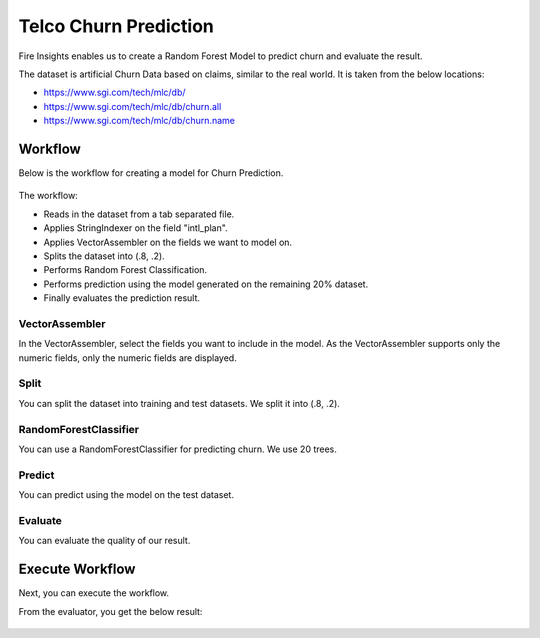 Telco Churn Prediction
======================

Fire Insights enables us to create a Random Forest Model to predict churn and evaluate the result.

The dataset is artificial Churn Data based on claims, similar to the real world. It is taken from the below locations: 

- https://www.sgi.com/tech/mlc/db/
- https://www.sgi.com/tech/mlc/db/churn.all
- https://www.sgi.com/tech/mlc/db/churn.name
   
   
Workflow
--------

Below is the workflow for creating a model for Churn Prediction.

.. figure:: ../../../_assets/tutorials/machine-learning/telco-churn-prediction/telco-churn-prediction-wf.png
   :alt: Machine Learning
   :width: 65%
   
The workflow:

- Reads in the dataset from a tab separated file.
- Applies StringIndexer on the field "intl_plan".
- Applies VectorAssembler on the fields we want to model on.
- Splits the dataset into (.8, .2).
- Performs Random Forest Classification.
- Performs prediction using the model generated on the remaining 20% dataset.
- Finally evaluates the prediction result.

.. figure:: ../../../_assets/tutorials/machine-learning/telco-churn-prediction/telco-churn-prediction-node-si.png
   :alt: Machine Learning
   :width: 65%

VectorAssembler
+++++++++++++++

In the VectorAssembler, select the fields you want to include in the model. As the VectorAssembler supports only the numeric fields, only the numeric fields are displayed.

.. figure:: ../../../_assets/tutorials/machine-learning/telco-churn-prediction/telco-churn-prediction-node-va.png
   :alt: Machine Learning
   :width: 65%

Split
+++++

You can split the dataset into training and test datasets. We split it into (.8, .2).

.. figure:: ../../../_assets/tutorials/machine-learning/telco-churn-prediction/telco-churn-prediction-node-split.png
   :alt: Machine Learning
   :width: 65%

RandomForestClassifier
++++++++++++++++++++++++

You can use a RandomForestClassifier for predicting churn. We use 20 trees.

.. figure:: ../../../_assets/tutorials/machine-learning/telco-churn-prediction/telco-churn-prediction-node-dtc.png
   :alt: Machine Learning
   :width: 65%

Predict
+++++++

You can predict using the model on the test dataset.

.. figure:: ../../../_assets/tutorials/machine-learning/telco-churn-prediction/telco-churn-prediction-node-predict.png
   :alt: Machine Learning
   :width: 65%

Evaluate
++++++++

You can evaluate the quality of our result.

.. figure:: ../../../_assets/tutorials/machine-learning/telco-churn-prediction/5.PNG
   :alt: Machine Learning
   :width: 65%
   
Execute Workflow
----------------

Next, you can execute the workflow. 
   
From the evaluator, you get the below result:

.. figure:: ../../../_assets/tutorials/machine-learning/telco-churn-prediction/4.png
   :alt: Machine Learning
   :width: 65%
   





